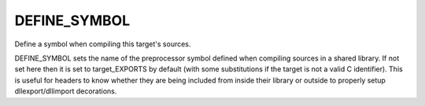 DEFINE_SYMBOL
-------------

Define a symbol when compiling this target's sources.

DEFINE_SYMBOL sets the name of the preprocessor symbol defined when
compiling sources in a shared library.  If not set here then it is set
to target_EXPORTS by default (with some substitutions if the target is
not a valid C identifier).  This is useful for headers to know whether
they are being included from inside their library or outside to
properly setup dllexport/dllimport decorations.
